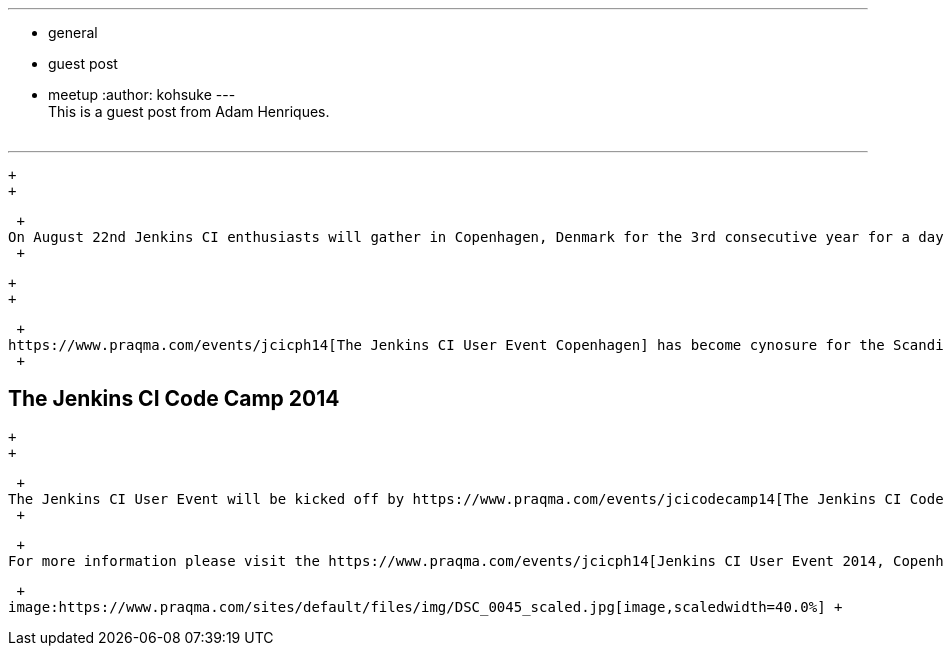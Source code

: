 ---
:layout: post
:title: Jenkins User Event & Code Camp 2014, Copenhagen
:nodeid: 491
:created: 1404404916
:tags:
  - general
  - guest post
  - meetup
:author: kohsuke
---
 +
This is a guest post from Adam Henriques. +
 +

'''''

 +
 +

 +
On August 22nd Jenkins CI enthusiasts will gather in Copenhagen, Denmark for the 3rd consecutive year for a day of networking and knowledge sharing. Over the past two years the event has grown and this year we are expecting a record number of participants representing Jenkins CI experts, enthusiasts, and users from all over the world. +
 +

 +
 +

 +
https://www.praqma.com/events/jcicph14[The Jenkins CI User Event Copenhagen] has become cynosure for the Scandinavian Jenkins community to come together and share new ideas, network, and harness inspiration from peers. The program offers invited as well as contributed speaks, tech talks, case stories, and facilitated Open Space discussions on best practice and application of continuous integration and agile development with Jenkins. +
 +

== The Jenkins CI Code Camp 2014

 +
 +

 +
The Jenkins CI User Event will be kicked off by https://www.praqma.com/events/jcicodecamp14[The Jenkins CI Code Camp] on August 21st, the day before the User Event. Featuring Jenkins frontrunners, this full day community driven event has become very popular, where Jenkins peers band together to contribute content back to the community. The intended audience is both experienced Jenkins developers and developers who are looking to get started with Jenkins plugin development. +
 +

 +
For more information please visit the https://www.praqma.com/events/jcicph14[Jenkins CI User Event 2014, Copenhagen website]. +

 +
image:https://www.praqma.com/sites/default/files/img/DSC_0045_scaled.jpg[image,scaledwidth=40.0%] +
